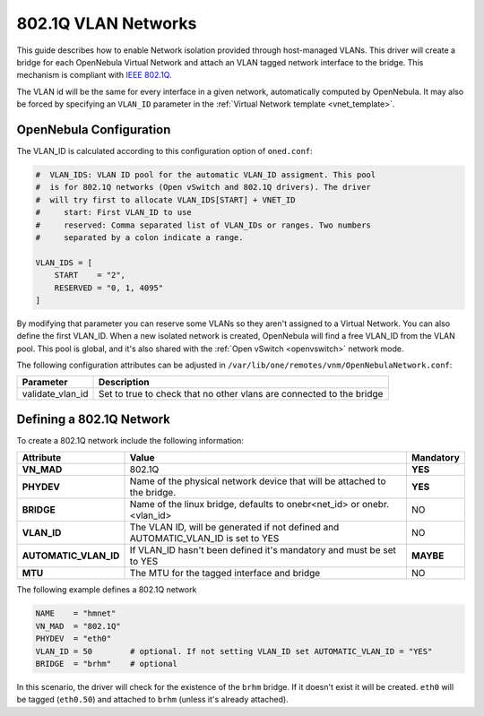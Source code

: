 .. _hm-vlan:

================================================================================
802.1Q VLAN Networks
================================================================================

This guide describes how to enable Network isolation provided through host-managed VLANs. This driver will create a bridge for each OpenNebula Virtual Network and attach an VLAN tagged network interface to the bridge. This mechanism is compliant with `IEEE 802.1Q <http://en.wikipedia.org/wiki/IEEE_802.1Q>`__.

The VLAN id will be the same for every interface in a given network, automatically computed by OpenNebula. It may also be forced by specifying an ``VLAN_ID`` parameter in the :ref:`Virtual Network template <vnet_template>`.

OpenNebula Configuration
================================================================================

The VLAN_ID is calculated according to this configuration option of ``oned.conf``:

.. code:: bash

    #  VLAN_IDS: VLAN ID pool for the automatic VLAN_ID assigment. This pool
    #  is for 802.1Q networks (Open vSwitch and 802.1Q drivers). The driver
    #  will try first to allocate VLAN_IDS[START] + VNET_ID
    #     start: First VLAN_ID to use
    #     reserved: Comma separated list of VLAN_IDs or ranges. Two numbers
    #     separated by a colon indicate a range.

    VLAN_IDS = [
        START    = "2",
        RESERVED = "0, 1, 4095"
    ]

By modifying that parameter you can reserve some VLANs so they aren't assigned to a Virtual Network. You can also define the first VLAN_ID. When a new isolated network is created, OpenNebula will find a free VLAN_ID from the VLAN pool. This pool is global, and it's also shared with the :ref:`Open vSwitch <openvswitch>` network mode.

The following configuration attributes can be adjusted in ``/var/lib/one/remotes/vnm/OpenNebulaNetwork.conf``:

+------------------+----------------------------------------------------------------------------------+
|    Parameter     |                                   Description                                    |
+==================+==================================================================================+
| validate_vlan_id | Set to true to check that no other vlans are connected to the bridge             |
+------------------+----------------------------------------------------------------------------------+

.. _hm-vlan_net:

Defining a 802.1Q Network
================================================================================

To create a 802.1Q network include the following information:

+-----------------------+-------------------------------------------------------------------------------------+-------------+
| Attribute             | Value                                                                               |  Mandatory  |
+=======================+=====================================================================================+=============+
| **VN_MAD**            | 802.1Q                                                                              |  **YES**    |
+-----------------------+-------------------------------------------------------------------------------------+-------------+
| **PHYDEV**            | Name of the physical network device that will be attached to the bridge.            |  **YES**    |
+-----------------------+-------------------------------------------------------------------------------------+-------------+
| **BRIDGE**            | Name of the linux bridge, defaults to onebr<net_id> or onebr.<vlan_id>              |  NO         |
+-----------------------+-------------------------------------------------------------------------------------+-------------+
| **VLAN_ID**           | The VLAN ID, will be generated if not defined and AUTOMATIC_VLAN_ID is set to YES   |  NO         |
+-----------------------+-------------------------------------------------------------------------------------+-------------+
| **AUTOMATIC_VLAN_ID** | If VLAN_ID hasn't been defined it's mandatory and must be set to YES                |  **MAYBE**  |
+-----------------------+-------------------------------------------------------------------------------------+-------------+
| **MTU**               | The MTU for the tagged interface and bridge                                         |  NO         |
+-----------------------+-------------------------------------------------------------------------------------+-------------+

The following example defines a 802.1Q network

.. code::

    NAME    = "hmnet"
    VN_MAD  = "802.1Q"
    PHYDEV  = "eth0"
    VLAN_ID = 50        # optional. If not setting VLAN_ID set AUTOMATIC_VLAN_ID = "YES"
    BRIDGE  = "brhm"    # optional

In this scenario, the driver will check for the existence of the ``brhm`` bridge. If it doesn't exist it will be created. ``eth0`` will be tagged (``eth0.50``) and attached to ``brhm`` (unless it's already attached).

